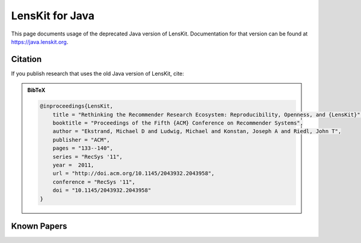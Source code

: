 LensKit for Java
================

This page documents usage of the deprecated Java version of LensKit.  Documentation for
that version can be found at https://java.lenskit.org.

Citation
~~~~~~~~

If you publish research that uses the old Java version of LensKit, cite:

.. raw:: html

    <div class="citation" markdown="span">
    Michael D. Ekstrand, Michael Ludwig, Joseph A. Konstan,
    and John T. Riedl. 2011. <a href="http://md.ekstrandom.net/research/pubs/lenskit"
    class="pub-title">Rethinking The Recommender Research Ecosystem:
    Reproducibility, Openness, and LensKit</a>. In <cite
    class="pub-venue">Proceedings
    of the Fifth ACM Conference on Recommender Systems</cite> (RecSys ’11). ACM,
    New York, NY, USA, 133-140. DOI=<a
    href="http://dx.doi.org/10.1145/2043932.2043958">10.1145/2043932.2043958</a>.
    </div>

.. admonition:: BibTeX
    :class: hint dropdown

    .. code:: bibtex

        @inproceedings{LensKit,
            title = "Rethinking the Recommender Research Ecosystem: Reproducibility, Openness, and {LensKit}",
            booktitle = "Proceedings of the Fifth {ACM} Conference on Recommender Systems",
            author = "Ekstrand, Michael D and Ludwig, Michael and Konstan, Joseph A and Riedl, John T",
            publisher = "ACM",
            pages = "133--140",
            series = "RecSys '11",
            year =  2011,
            url = "http://doi.acm.org/10.1145/2043932.2043958",
            conference = "RecSys '11",
            doi = "10.1145/2043932.2043958"
        }


Known Papers
~~~~~~~~~~~~

.. raw:: html

    <script src="https://bibbase.org/show?bib=https%3A%2F%2Fapi.zotero.org%2Fusers%2F6655%2Fcollections%2F3TB3KT36%2Fitems%3Fkey%3DVFvZhZXIoHNBbzoLZ1IM2zgf%26format%3Dbibtex%26limit%3D100&jsonp=1"></script>
